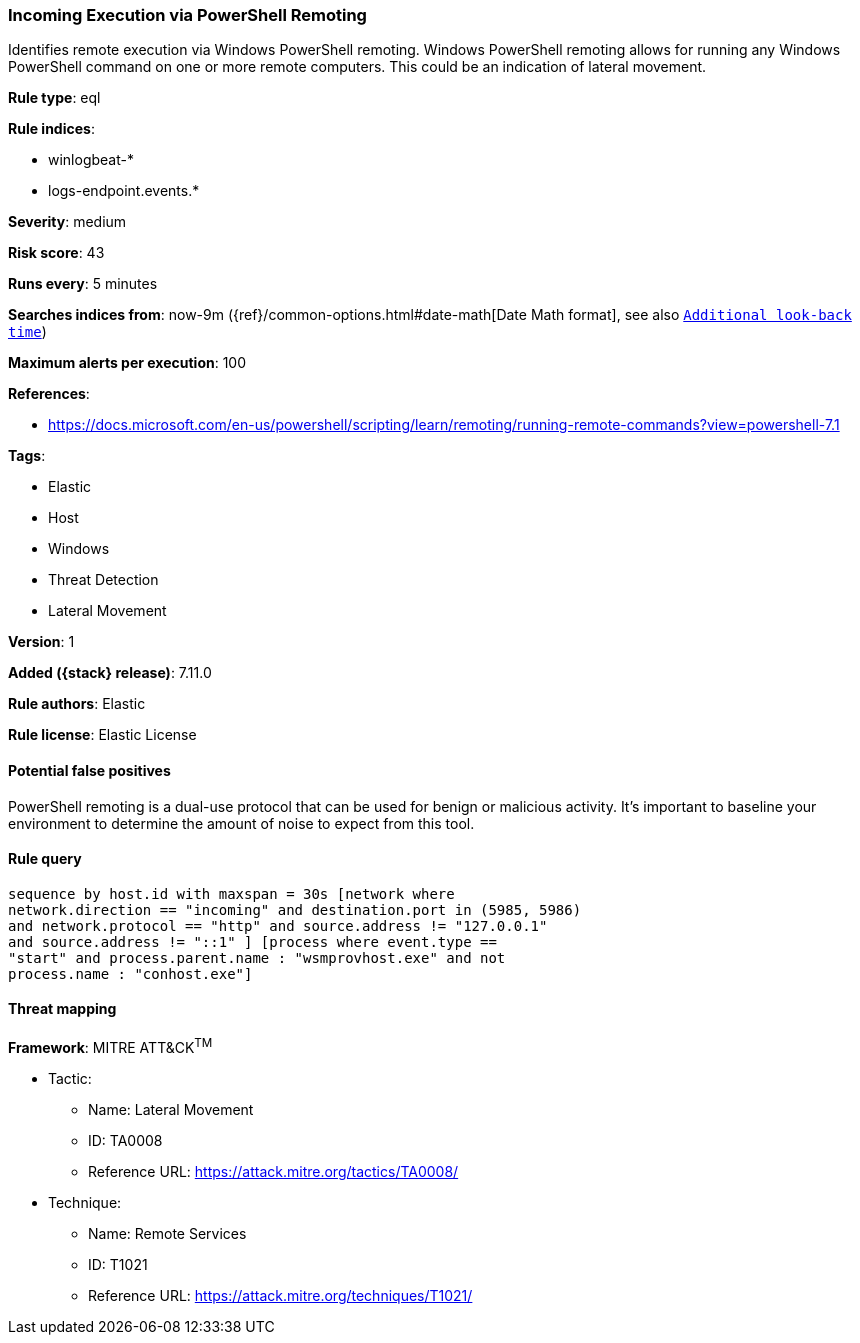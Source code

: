 [[incoming-execution-via-powershell-remoting]]
=== Incoming Execution via PowerShell Remoting

Identifies remote execution via Windows PowerShell remoting. Windows PowerShell remoting allows for running any Windows PowerShell command on one or more remote computers. This could be an indication of lateral movement.

*Rule type*: eql

*Rule indices*:

* winlogbeat-*
* logs-endpoint.events.*

*Severity*: medium

*Risk score*: 43

*Runs every*: 5 minutes

*Searches indices from*: now-9m ({ref}/common-options.html#date-math[Date Math format], see also <<rule-schedule, `Additional look-back time`>>)

*Maximum alerts per execution*: 100

*References*:

* https://docs.microsoft.com/en-us/powershell/scripting/learn/remoting/running-remote-commands?view=powershell-7.1

*Tags*:

* Elastic
* Host
* Windows
* Threat Detection
* Lateral Movement

*Version*: 1

*Added ({stack} release)*: 7.11.0

*Rule authors*: Elastic

*Rule license*: Elastic License

==== Potential false positives

PowerShell remoting is a dual-use protocol that can be used for benign or malicious activity. It's important to baseline your environment to determine the amount of noise to expect from this tool.

==== Rule query


[source,js]
----------------------------------
sequence by host.id with maxspan = 30s [network where
network.direction == "incoming" and destination.port in (5985, 5986)
and network.protocol == "http" and source.address != "127.0.0.1"
and source.address != "::1" ] [process where event.type ==
"start" and process.parent.name : "wsmprovhost.exe" and not
process.name : "conhost.exe"]
----------------------------------

==== Threat mapping

*Framework*: MITRE ATT&CK^TM^

* Tactic:
** Name: Lateral Movement
** ID: TA0008
** Reference URL: https://attack.mitre.org/tactics/TA0008/
* Technique:
** Name: Remote Services
** ID: T1021
** Reference URL: https://attack.mitre.org/techniques/T1021/
